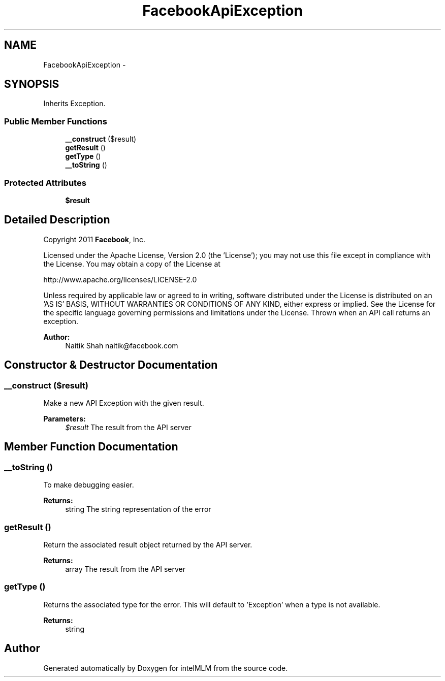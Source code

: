 .TH "FacebookApiException" 3 "Mon Jan 6 2014" "Version 1" "intelMLM" \" -*- nroff -*-
.ad l
.nh
.SH NAME
FacebookApiException \- 
.SH SYNOPSIS
.br
.PP
.PP
Inherits Exception\&.
.SS "Public Member Functions"

.in +1c
.ti -1c
.RI "\fB__construct\fP ($result)"
.br
.ti -1c
.RI "\fBgetResult\fP ()"
.br
.ti -1c
.RI "\fBgetType\fP ()"
.br
.ti -1c
.RI "\fB__toString\fP ()"
.br
.in -1c
.SS "Protected Attributes"

.in +1c
.ti -1c
.RI "\fB$result\fP"
.br
.in -1c
.SH "Detailed Description"
.PP 
Copyright 2011 \fBFacebook\fP, Inc\&.
.PP
Licensed under the Apache License, Version 2\&.0 (the 'License'); you may not use this file except in compliance with the License\&. You may obtain a copy of the License at 
.PP
.nf
http://www.apache.org/licenses/LICENSE-2.0

.fi
.PP
.PP
Unless required by applicable law or agreed to in writing, software distributed under the License is distributed on an 'AS IS' BASIS, WITHOUT WARRANTIES OR CONDITIONS OF ANY KIND, either express or implied\&. See the License for the specific language governing permissions and limitations under the License\&. Thrown when an API call returns an exception\&.
.PP
\fBAuthor:\fP
.RS 4
Naitik Shah naitik@facebook.com 
.RE
.PP

.SH "Constructor & Destructor Documentation"
.PP 
.SS "__construct ($result)"
Make a new API Exception with the given result\&.
.PP
\fBParameters:\fP
.RS 4
\fI$result\fP The result from the API server 
.RE
.PP

.SH "Member Function Documentation"
.PP 
.SS "__toString ()"
To make debugging easier\&.
.PP
\fBReturns:\fP
.RS 4
string The string representation of the error 
.RE
.PP

.SS "getResult ()"
Return the associated result object returned by the API server\&.
.PP
\fBReturns:\fP
.RS 4
array The result from the API server 
.RE
.PP

.SS "getType ()"
Returns the associated type for the error\&. This will default to 'Exception' when a type is not available\&.
.PP
\fBReturns:\fP
.RS 4
string 
.RE
.PP


.SH "Author"
.PP 
Generated automatically by Doxygen for intelMLM from the source code\&.
